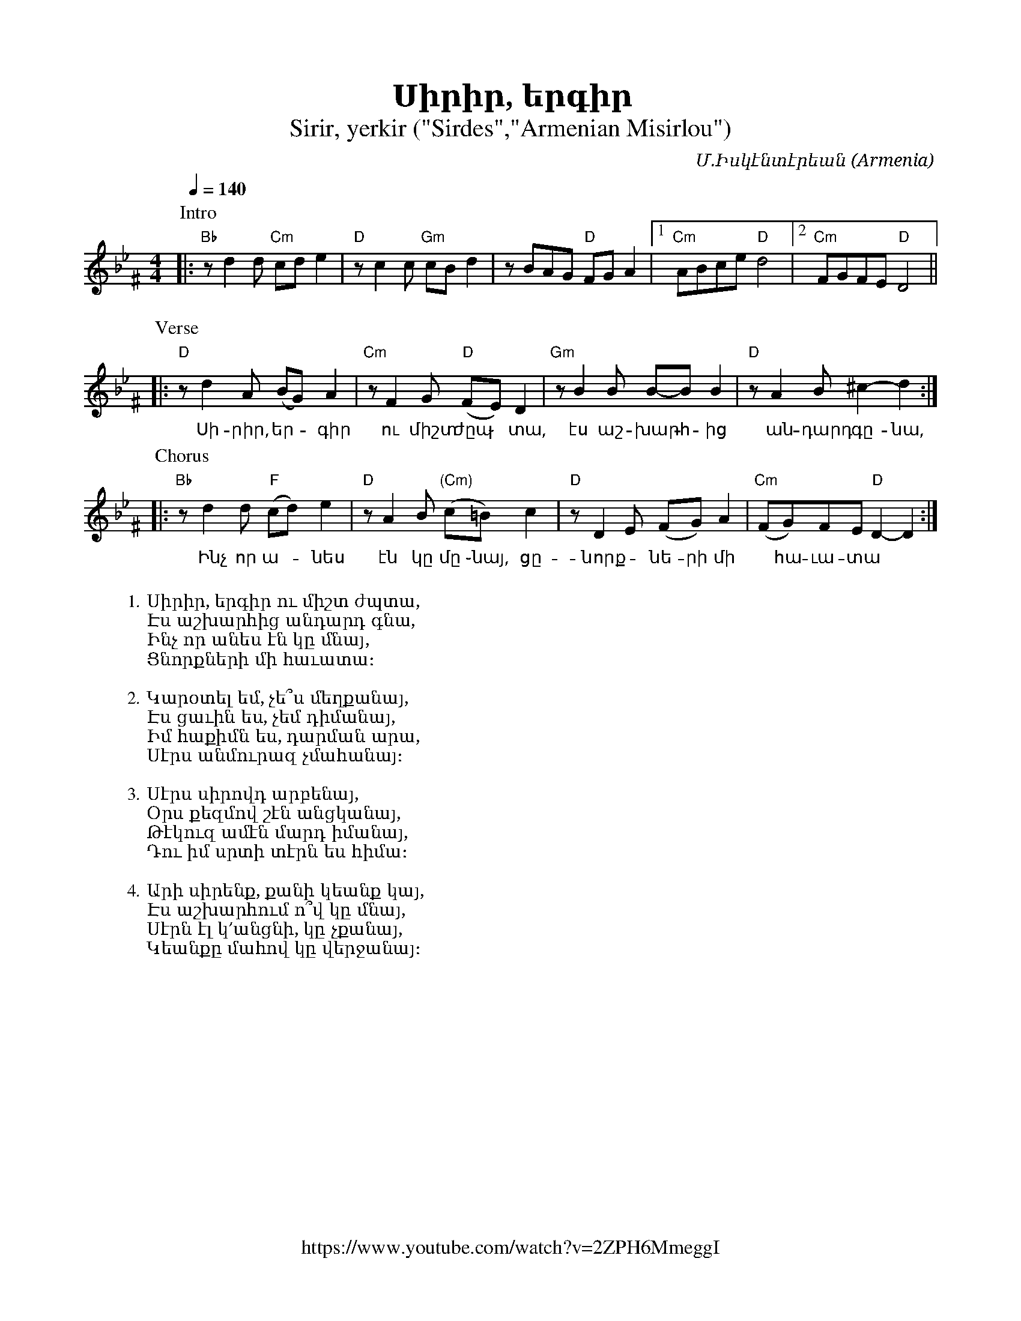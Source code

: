 %%titlefont    Times-Bold 24
%%subtitlefont Times      20
%%textfont     Courier    12
%%wordsfont    Serif      14
%%vocalfont    Sans       14
%%footer       $IF

X:16
T:Սիրիր, երգիր
T:Sirir, yerkir ("Sirdes","Armenian Misirlou")
Z:John Chambers <jc@trillian.mit.edu> http://trillian.mit.edu/~jc/music/
Z:Avetik Topchyan (edits, lyrics, links and MIDI rhythms)
F:https://www.youtube.com/watch?v=2ZPH6MmeggI
C:Մ.Իսկէնտէրեան
O:Armenia
L:1/8
M:4/4
Q:1/4=140
K:Gm^F
%%MIDI program 71 % Clarinet
%%MIDI bassprog 33
%%MIDI chordprog 28
%%MIDI gchord fczcz2c2
%%MIDI drumon
%%MIDI drum d3dd2d2 35 35 35 35 100 70 80 80
P:Intro
|: "Bb"zd2d "Cm"cde2 | "D"zc2c "Gm"cBd2 | zBAG "D"FGA2 |1 "Cm"ABce "D"d4 |2 "Cm"FGFE "D"D4 ||
w:
P:Verse
|: "D"zd2A (BG)A2 | "Cm"zF2G "D"(FE)D2 | "Gm"zB2B B-BB2 | "D"zA2B ^c2-d2 :|
w:~Սի-րիր, եր - գիր ու միշտ ժըպ ֊ տա, էս աշ- խարհ -ից ~ան-դարդ ~գը-նա,
P:Chorus
|: "Bb"zd2d "F"(cd)e2 | "D"zA2B "(Cm)"(c=B) c2 | "D"zD2E (FG)A2 | "Cm"(FG)FE "D"D2-D2 :|
w:~Ինչ որ ա--նես էն կը մը ֊նայ, ~ցը-նորք -նե-րի մի ~ հա-ւա-տա
W:
W:1. Սիրիր, երգիր ու միշտ ժպտա,
W:Էս աշխարհից անդարդ գնա,
W:Ինչ որ անես էն կը մնայ,
W:Ցնորքների մի հաւատա։
W:
W:2. Կարօտել եմ, չե՞ս մեղքանայ,
W:Էս ցաւին ես, չեմ դիմանայ,
W:Իմ հաքիմն ես, դարման արա,
W:Սէրս անմուրազ չմահանայ։
W:
W:3. Սէրս սիրովդ արբենայ,
W:Օրս քեզմով շէն անցկանայ,
W:Թէկուզ ամէն մարդ իմանայ,
W:Դու իմ սրտի տէրն ես հիմա։
W:
W:4. Արի սիրենք, քանի կեանք կայ,
W:Էս աշխարհում ո՞վ կը մնայ,
W:Սէրն էլ կ՚անցնի, կը չքանայ,
W:Կեանքը մահով կը վերջանայ։
%
%-------------------------------------------------
%


